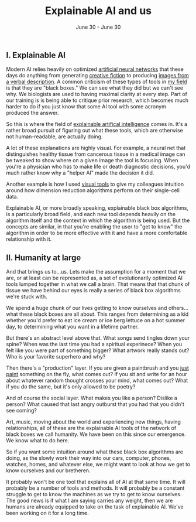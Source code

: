 #+TITLE: Explainable AI and us
#+DATE: June 30 - June 30

** I. Explainable AI
Modern AI relies heavily on optimized [[https://en.wikipedia.org/wiki/Artificial_neural_network][artificial neural networks]] that these days do anything from generating [[https://www.gwern.net/GPT-3][creative fiction]] to producing [[https://en.wikipedia.org/wiki/DALL-E][images from a verbal description]]. A common criticism of these types of tools in [[https://en.wikipedia.org/wiki/Single-cell_analysis][my field]] is that they are "black boxes." We can see what they did but we can't see why. We biologists are used to having maximal clarity at every step. Part of our training is is being able to critique prior research, which becomes much harder to do if you just know that some AI tool with some acronym produced the answer.

So this is where the field of [[https://en.wikipedia.org/wiki/Explainable_artificial_intelligence][explainable artifical intelligence]] comes in. It's a rather broad pursuit of figuring out what these tools, which are otherwise not human-readable, are actually doing.

A lot of these explanations are highly visual. For example, a neural net that distinguishes healthy tissue from cancerous tissue in a medical image can be tweaked to show where on a given image the tool is focusing. When you're a physician who has to make life or death diagnostic decisions, you'd much rather know why a "helper AI" made the decision it did.

Another example is how I used [[./tjb_dimr_talk.pdf][visual tools]] to give my colleagues intuition around how dimension reduction algorithms perform on their single-cell data.

Explainable AI, or more broadly speaking, explainable black box algorithms, is a particularly broad field, and each new tool depends heavily on the algorithm itself and the context in which the algorithm is being used. But the concepts are similar, in that you're enabling the user to "get to know" the algorithm in order to be more effective with it and have a more comfortable relationship with it.

** II. Humanity at large
And that brings us to...us. Lets make the assumption for a moment that we are, or at least can be represented as, a set of evolutionarily optimized AI tools lumped together in what we call a brain. That means that that chunk of tissue we have behind our eyes is really a series of black box algorithms we're stuck with.

We spend a huge chunk of our lives getting to know ourselves and others...what these black boxes are all about. This ranges from determining as a kid whether you'd prefer to eat ice cream or ice berg lettuce on a hot summer day, to determining what you want in a lifetime partner.

But there's an abstract level above that. What songs send tingles down your spine? When was the last time you had a spiritual experinece? When you felt like you were part of something bigger? What artwork really stands out? Who is your favorite superhero and why?

Then there's a "production" layer. If you are given a paintbrush and you [[./just_paint.html][just paint]] something on the fly, what comes out? If you sit and write for an hour about whatever random thought crosses your mind, what comes out? What if you do the same, but it's only allowed to be poetry? 

And of course the social layer. What makes you like a person? Dislike a person? What caused that last angry outburst that you had that you didn't see coming?

Art, music, moving about the world and experiencing new things, having relationships, all of these are the explainable AI tools of the network of black boxes we call humanity. We have been on this since our emergence. We know what to do here.

So if you want some intuition around what these black box algorithms are doing, as the slowly work their way into our cars, computer, phones, watches, homes, and whatever else, we might want to look at how we get to know ourselves and our bretheren.

It probably won't be one tool that explains all of AI at that same time. It will probably be a number of tools and methods. It will probably be a constant struggle to get to know the machines as we try to get to know ourselves. The good news is if what I am saying carries any weight, then we are humans are already equipped to take on the task of explainable AI. We've been working on it for a long time. 





